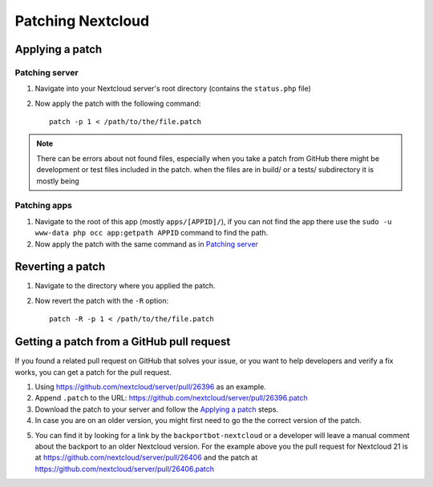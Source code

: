 ==================
Patching Nextcloud
==================

Applying a patch
----------------

Patching server
^^^^^^^^^^^^^^^

1. Navigate into your Nextcloud server's root directory (contains the ``status.php`` file)
2. Now apply the patch with the following command::

    patch -p 1 < /path/to/the/file.patch

.. note::

   There can be errors about not found files, especially when you take a patch from GitHub there might be development or test files included in the patch. when the files are in build/ or a tests/ subdirectory it is mostly being

Patching apps
^^^^^^^^^^^^^

1. Navigate to the root of this app (mostly ``apps/[APPID]/``), if you can not find the app there use the ``sudo -u www-data php occ app:getpath APPID`` command to find the path.
2. Now apply the patch with the same command as in `Patching server`_

Reverting a patch
-----------------

1. Navigate to the directory where you applied the patch.
2. Now revert the patch with the ``-R`` option::

    patch -R -p 1 < /path/to/the/file.patch

Getting a patch from a GitHub pull request
------------------------------------------

If you found a related pull request on GitHub that solves your issue, or you want to help developers and verify a fix works, you can get a patch for the pull request.

1. Using https://github.com/nextcloud/server/pull/26396 as an example.
2. Append ``.patch`` to the URL: https://github.com/nextcloud/server/pull/26396.patch
3. Download the patch to your server and follow the `Applying a patch`_ steps.
4. In case you are on an older version, you might first need to go the the correct version of the patch.

.. image:: images/getting-a-patch-from-github.png
   :alt:

5. You can find it by looking for a link by the ``backportbot-nextcloud`` or a developer will leave a manual comment about the backport to an older Nextcloud version. For the example above you the pull request for Nextcloud 21 is at https://github.com/nextcloud/server/pull/26406 and the patch at https://github.com/nextcloud/server/pull/26406.patch
